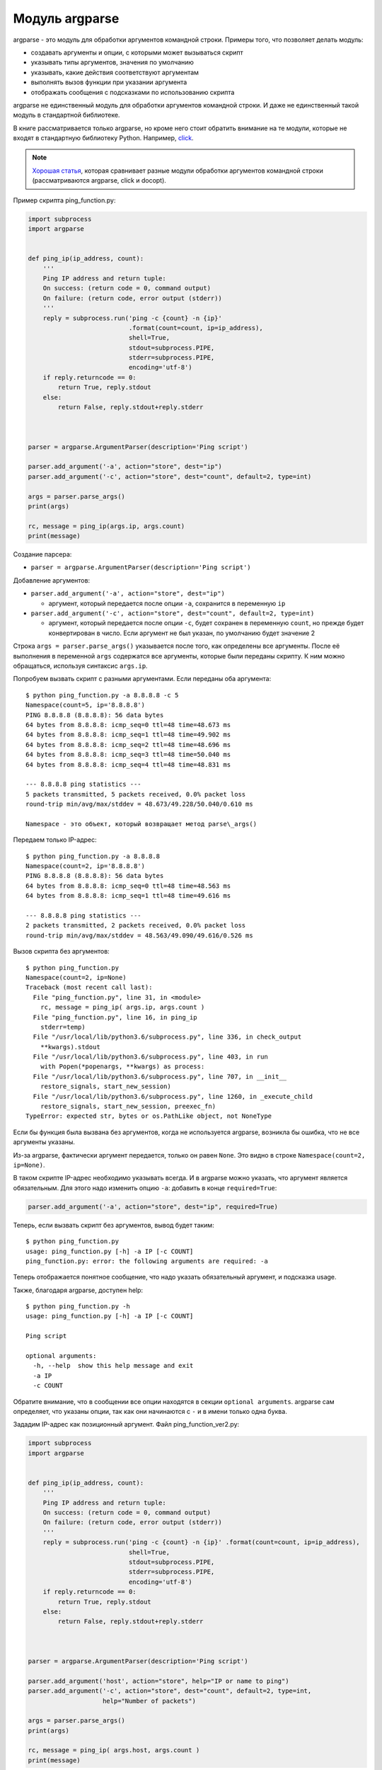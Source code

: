 Модуль argparse
---------------

argparse - это модуль для обработки аргументов командной строки.
Примеры того, что позволяет делать модуль:

-  создавать аргументы и опции, с которыми может вызываться скрипт
-  указывать типы аргументов, значения по умолчанию
-  указывать, какие действия соответствуют аргументам
-  выполнять вызов функции при указании аргумента
-  отображать сообщения с подсказками по использованию скрипта

argparse не единственный модуль для обработки аргументов командной
строки.
И даже не единственный такой модуль в стандартной библиотеке.

В книге рассматривается только argparse, но кроме него стоит обратить внимание на
те модули, которые не входят в стандартную библиотеку Python.
Например, `click <https://click.palletsprojects.com/>`__.

.. note::
    `Хорошая
    статья <https://realpython.com/blog/python/comparing-python-command-line-parsing-libraries-argparse-docopt-click/>`__,
    которая сравнивает разные модули обработки аргументов командной
    строки (рассматриваются argparse, click и docopt).

Пример скрипта ping_function.py:

.. code:: python

    import subprocess
    import argparse


    def ping_ip(ip_address, count):
        '''
        Ping IP address and return tuple:
        On success: (return code = 0, command output)
        On failure: (return code, error output (stderr))
        '''
        reply = subprocess.run('ping -c {count} -n {ip}'
                               .format(count=count, ip=ip_address),
                               shell=True,
                               stdout=subprocess.PIPE,
                               stderr=subprocess.PIPE,
                               encoding='utf-8')
        if reply.returncode == 0:
            return True, reply.stdout
        else:
            return False, reply.stdout+reply.stderr



    parser = argparse.ArgumentParser(description='Ping script')

    parser.add_argument('-a', action="store", dest="ip")
    parser.add_argument('-c', action="store", dest="count", default=2, type=int)

    args = parser.parse_args()
    print(args)

    rc, message = ping_ip(args.ip, args.count)
    print(message)

Создание парсера:

* ``parser = argparse.ArgumentParser(description='Ping script')``

Добавление аргументов:

* ``parser.add_argument('-a', action="store", dest="ip")``

  * аргумент, который передается после опции ``-a``, сохранится в
    переменную ``ip``

* ``parser.add_argument('-c', action="store", dest="count", default=2, type=int)``

  * аргумент, который передается после опции ``-c``, будет сохранен в
    переменную ``count``, но прежде будет конвертирован в число. Если
    аргумент не был указан, по умолчанию будет значение 2

Строка ``args = parser.parse_args()`` указывается после того, как
определены все аргументы.
После её выполнения в переменной ``args`` содержатся все аргументы,
которые были переданы скрипту.
К ним можно обращаться, используя синтаксис ``args.ip``.

Попробуем вызвать скрипт с разными аргументами.
Если переданы оба аргумента:

::

    $ python ping_function.py -a 8.8.8.8 -c 5
    Namespace(count=5, ip='8.8.8.8')
    PING 8.8.8.8 (8.8.8.8): 56 data bytes
    64 bytes from 8.8.8.8: icmp_seq=0 ttl=48 time=48.673 ms
    64 bytes from 8.8.8.8: icmp_seq=1 ttl=48 time=49.902 ms
    64 bytes from 8.8.8.8: icmp_seq=2 ttl=48 time=48.696 ms
    64 bytes from 8.8.8.8: icmp_seq=3 ttl=48 time=50.040 ms
    64 bytes from 8.8.8.8: icmp_seq=4 ttl=48 time=48.831 ms

    --- 8.8.8.8 ping statistics ---
    5 packets transmitted, 5 packets received, 0.0% packet loss
    round-trip min/avg/max/stddev = 48.673/49.228/50.040/0.610 ms

    Namespace - это объект, который возвращает метод parse\_args()

Передаем только IP-адрес:

::

    $ python ping_function.py -a 8.8.8.8
    Namespace(count=2, ip='8.8.8.8')
    PING 8.8.8.8 (8.8.8.8): 56 data bytes
    64 bytes from 8.8.8.8: icmp_seq=0 ttl=48 time=48.563 ms
    64 bytes from 8.8.8.8: icmp_seq=1 ttl=48 time=49.616 ms

    --- 8.8.8.8 ping statistics ---
    2 packets transmitted, 2 packets received, 0.0% packet loss
    round-trip min/avg/max/stddev = 48.563/49.090/49.616/0.526 ms

Вызов скрипта без аргументов:

::

    $ python ping_function.py
    Namespace(count=2, ip=None)
    Traceback (most recent call last):
      File "ping_function.py", line 31, in <module>
        rc, message = ping_ip( args.ip, args.count )
      File "ping_function.py", line 16, in ping_ip
        stderr=temp)
      File "/usr/local/lib/python3.6/subprocess.py", line 336, in check_output
        **kwargs).stdout
      File "/usr/local/lib/python3.6/subprocess.py", line 403, in run
        with Popen(*popenargs, **kwargs) as process:
      File "/usr/local/lib/python3.6/subprocess.py", line 707, in __init__
        restore_signals, start_new_session)
      File "/usr/local/lib/python3.6/subprocess.py", line 1260, in _execute_child
        restore_signals, start_new_session, preexec_fn)
    TypeError: expected str, bytes or os.PathLike object, not NoneType

Если бы функция была вызвана без аргументов, когда не используется
argparse, возникла бы ошибка, что не все аргументы указаны.

Из-за argparse, фактически аргумент передается, только он равен
``None``.
Это видно в строке ``Namespace(count=2, ip=None)``.

В таком скрипте IP-адрес необходимо указывать всегда.
И в argparse можно указать, что аргумент является обязательным.
Для этого надо изменить опцию ``-a``: добавить в конце ``required=True``:

.. code:: python

    parser.add_argument('-a', action="store", dest="ip", required=True)

Теперь, если вызвать скрипт без аргументов, вывод будет таким:

::

    $ python ping_function.py
    usage: ping_function.py [-h] -a IP [-c COUNT]
    ping_function.py: error: the following arguments are required: -a

Теперь отображается понятное сообщение, что надо указать обязательный
аргумент, и подсказка usage.

Также, благодаря argparse, доступен help:

::

    $ python ping_function.py -h
    usage: ping_function.py [-h] -a IP [-c COUNT]

    Ping script

    optional arguments:
      -h, --help  show this help message and exit
      -a IP
      -c COUNT

Обратите внимание, что в сообщении все опции находятся в секции
``optional arguments``.
argparse сам определяет, что указаны опции, так как они начинаются с
``-`` и в имени только одна буква.

Зададим IP-адрес как позиционный аргумент.
Файл ping_function_ver2.py:

.. code:: python

    import subprocess
    import argparse


    def ping_ip(ip_address, count):
        '''
        Ping IP address and return tuple:
        On success: (return code = 0, command output)
        On failure: (return code, error output (stderr))
        '''
        reply = subprocess.run('ping -c {count} -n {ip}' .format(count=count, ip=ip_address),
                               shell=True,
                               stdout=subprocess.PIPE,
                               stderr=subprocess.PIPE,
                               encoding='utf-8')
        if reply.returncode == 0:
            return True, reply.stdout
        else:
            return False, reply.stdout+reply.stderr



    parser = argparse.ArgumentParser(description='Ping script')

    parser.add_argument('host', action="store", help="IP or name to ping")
    parser.add_argument('-c', action="store", dest="count", default=2, type=int,
                        help="Number of packets")

    args = parser.parse_args()
    print(args)

    rc, message = ping_ip( args.host, args.count )
    print(message)

Теперь вместо указания опции ``-a``, можно просто передать IP-адрес.
Он будет автоматически сохранен в переменной ``host``.
И автоматически считается обязательным.
То есть, теперь не нужно указывать ``required=True`` и ``dest="ip"``.

Кроме того, в скрипте указаны сообщения, которые будут выводиться при
вызове help.
Теперь вызов скрипта выглядит так:

::

    $ python ping_function_ver2.py 8.8.8.8 -c 2
    Namespace(host='8.8.8.8', count=2)
    PING 8.8.8.8 (8.8.8.8): 56 data bytes
    64 bytes from 8.8.8.8: icmp_seq=0 ttl=48 time=49.203 ms
    64 bytes from 8.8.8.8: icmp_seq=1 ttl=48 time=51.764 ms

    --- 8.8.8.8 ping statistics ---
    2 packets transmitted, 2 packets received, 0.0% packet loss
    round-trip min/avg/max/stddev = 49.203/50.484/51.764/1.280 ms

А сообщение help так:

::

    $ python ping_function_ver2.py -h
    usage: ping_function_ver2.py [-h] [-c COUNT] host

    Ping script

    positional arguments:
      host        IP or name to ping

    optional arguments:
      -h, --help  show this help message and exit
      -c COUNT    Number of packets

Вложенные парсеры
~~~~~~~~~~~~~~~~~

Рассмотрим один из способов организации более сложной иерархии
аргументов.

.. note::
    Этот пример покажет больше возможностей argparse, но они этим не
    ограничиваются, поэтому, если вы будете использовать argparse,
    обязательно посмотрите `документацию
    модуля <https://docs.python.org/3/library/argparse.html>`__ или
    `статью на PyMOTW <https://pymotw.com/3/argparse/>`__.

Файл parse_dhcp_snooping.py:

.. code:: python

    # -*- coding: utf-8 -*-
    import argparse

    # Default values:
    DFLT_DB_NAME = 'dhcp_snooping.db'
    DFLT_DB_SCHEMA = 'dhcp_snooping_schema.sql'


    def create(args):
        print("Creating DB {} with DB schema {}".format((args.name, args.schema)))


    def add(args):
        if args.sw_true:
            print("Adding switch data to database")
        else:
            print("Reading info from file(s) \n{}".format(', '.join(args.filename)))
            print("\nAdding data to db {}".format(args.db_file))


    def get(args):
        if args.key and args.value:
            print("Geting data from DB: {}".format(args.db_file))
            print("Request data for host(s) with {} {}".format((args.key, args.value)))
        elif args.key or args.value:
            print("Please give two or zero args\n")
            print(show_subparser_help('get'))
        else:
            print("Showing {} content...".format(args.db_file))


    parser = argparse.ArgumentParser()
    subparsers = parser.add_subparsers(title='subcommands',
                                       description='valid subcommands',
                                       help='description')


    create_parser = subparsers.add_parser('create_db', help='create new db')
    create_parser.add_argument('-n', metavar='db-filename', dest='name',
                               default=DFLT_DB_NAME, help='db filename')
    create_parser.add_argument('-s', dest='schema', default=DFLT_DB_SCHEMA,
                               help='db schema filename')
    create_parser.set_defaults(func=create)


    add_parser = subparsers.add_parser('add', help='add data to db')
    add_parser.add_argument('filename', nargs='+', help='file(s) to add to db')
    add_parser.add_argument('--db', dest='db_file', default=DFLT_DB_NAME, help='db name')
    add_parser.add_argument('-s', dest='sw_true', action='store_true',
                            help='add switch data if set, else add normal data')
    add_parser.set_defaults(func=add)


    get_parser = subparsers.add_parser('get', help='get data from db')
    get_parser.add_argument('--db', dest='db_file', default=DFLT_DB_NAME, help='db name')
    get_parser.add_argument('-k', dest="key",
                            choices=['mac', 'ip', 'vlan', 'interface', 'switch'],
                            help='host key (parameter) to search')
    get_parser.add_argument('-v', dest="value", help='value of key')
    get_parser.add_argument('-a', action='store_true', help='show db content')
    get_parser.set_defaults(func=get)



    if __name__ == '__main__':
        args = parser.parse_args()
        if not vars(args):
            parser.print_usage()
        else:
            args.func(args)

Теперь создается не только парсер, как в прошлом примере, но и
вложенные парсеры.
Вложенные парсеры будут отображаться как команды.
Фактически, они будут использоваться как обязательные аргументы.

С помощью вложенных парсеров создается иерархия аргументов и опций.
Аргументы, которые добавлены во вложенный парсер, будут доступны как
аргументы этого парсера.
Например, в этой части создан вложенный парсер create\_db, и к нему
добавлена опция ``-n``:

.. code:: python

    create_parser = subparsers.add_parser('create_db', help='create new db')
    create_parser.add_argument('-n', dest='name', default=DFLT_DB_NAME,
                               help='db filename')

Синтаксис создания вложенных парсеров и добавления к ним аргументов
одинаков:

.. code:: python

    create_parser = subparsers.add_parser('create_db', help='create new db')
    create_parser.add_argument('-n', metavar='db-filename', dest='name',
                               default=DFLT_DB_NAME, help='db filename')
    create_parser.add_argument('-s', dest='schema', default=DFLT_DB_SCHEMA,
                               help='db schema filename')
    create_parser.set_defaults(func=create)

Метод ``add_argument`` добавляет аргумент.
Тут синтаксис точно такой же, как и без использования вложенных
парсеров.

В строке ``create_parser.set_defaults(func=create)`` указывается, что
при вызове парсера create_parser будет вызвана функция create.

Функция create получает как аргумент все аргументы, которые были
переданы.
И внутри функции можно обращаться к нужным:

.. code:: python

    def create(args):
        print("Creating DB {} with DB schema {}".format((args.name, args.schema)))

Если вызвать help для этого скрипта, вывод будет таким:

::

    $ python parse_dhcp_snooping.py -h
    usage: parse_dhcp_snooping.py [-h] {create_db,add,get} ...

    optional arguments:
      -h, --help           show this help message and exit

    subcommands:
      valid subcommands

      {create_db,add,get}  description
        create_db          create new db
        add                add data to db
        get                get data from db

Обратите внимание, что каждый вложенный парсер, который создан в
скрипте, отображается как команда в подсказке usage:

::

    usage: parse_dhcp_snooping.py [-h] {create_db,add,get} ...

У каждого вложенного парсера теперь есть свой help:

::

    $ python parse_dhcp_snooping.py create_db -h
    usage: parse_dhcp_snooping.py create_db [-h] [-n db-filename] [-s SCHEMA]

    optional arguments:
      -h, --help      show this help message and exit
      -n db-filename  db filename
      -s SCHEMA       db schema filename

Кроме вложенных парсеров, в этом примере также есть несколько новых
возможностей argparse.

``metavar``
^^^^^^^^^^^

В парсере create_parser используется новый аргумент - ``metavar``:

.. code:: python

    create_parser.add_argument('-n', metavar='db-filename', dest='name',
                               default=DFLT_DB_NAME, help='db filename')
    create_parser.add_argument('-s', dest='schema', default=DFLT_DB_SCHEMA,
                               help='db schema filename')

Аргумент ``metavar`` позволяет указывать имя аргумента для вывода в
сообщении usage и help:

::

    $ python parse_dhcp_snooping.py create_db -h
    usage: parse_dhcp_snooping.py create_db [-h] [-n db-filename] [-s SCHEMA]

    optional arguments:
      -h, --help      show this help message and exit
      -n db-filename  db filename
      -s SCHEMA       db schema filename

Посмотрите на разницу между опциями ``-n`` и ``-s``:

-  после опции ``-n`` и в usage, и в help указывается имя, которое
   указано в параметре metavar
-  после опции ``-s`` указывается имя переменной, в которую сохраняется
   значение

``nargs``
^^^^^^^^^

В парсере add_parser используется ``nargs``:

.. code:: python

    add_parser.add_argument('filename', nargs='+', help='file(s) to add to db')

Параметр ``nargs`` позволяет указать, что в этот аргумент должно попасть
определенное количество элементов.
В этом случае все аргументы, которые были переданы скрипту после имени
аргумента ``filename``, попадут в список nargs, но должен быть передан хотя бы один аргумент.

Сообщение help в таком случае выглядит так:

::

    $ python parse_dhcp_snooping.py add -h
    usage: parse_dhcp_snooping.py add [-h] [--db DB_FILE] [-s]
                                      filename [filename ...]

    positional arguments:
      filename      file(s) to add to db

    optional arguments:
      -h, --help    show this help message and exit
      --db DB_FILE  db name
      -s            add switch data if set, else add normal data

Если передать несколько файлов, они попадут в список.
А так как функция add просто выводит имена файлов, вывод получится
таким:

::

    $ python parse_dhcp_snooping.py add filename test1.txt test2.txt
    Reading info from file(s)
    filename, test1.txt, test2.txt

    Adding data to db dhcp_snooping.db

``nargs`` поддерживает такие значения:

-  ``N`` - должно быть указанное количество аргументов. Аргументы будут
   в списке (даже если указан 1)
-  ``?`` - 0 или 1 аргумент
-  ``*`` - все аргументы попадут в список
-  ``+`` - все аргументы попадут в список, но должен быть передан хотя
   бы один аргумент

``choices``
^^^^^^^^^^^

В парсере get\_parser используется ``choices``:

.. code:: python

    get_parser.add_argument('-k', dest="key",
                            choices=['mac', 'ip', 'vlan', 'interface', 'switch'],
                            help='host key (parameter) to search')

Для некоторых аргументов важно, чтобы значение было выбрано только из
определенных вариантов.
В таких случаях можно указывать ``choices``.

Для этого парсера help выглядит так:

::

    $ python parse_dhcp_snooping.py get -h
    usage: parse_dhcp_snooping.py get [-h] [--db DB_FILE]
                                      [-k {mac,ip,vlan,interface,switch}]
                                      [-v VALUE] [-a]

    optional arguments:
      -h, --help            show this help message and exit
      --db DB_FILE          db name
      -k {mac,ip,vlan,interface,switch}
                            host key (parameter) to search
      -v VALUE              value of key
      -a                    show db content

А если выбрать неправильный вариант:

::

    $ python parse_dhcp_snooping.py get -k test
    usage: parse_dhcp_snooping.py get [-h] [--db DB_FILE]
                                      [-k {mac,ip,vlan,interface,switch}]
                                      [-v VALUE] [-a]
    parse_dhcp_snooping.py get: error: argument -k: invalid choice: 'test' (choose from 'mac', 'ip', 'vlan', 'interface', 'switch')

    В данном примере важно указать варианты на выбор, так как затем на
    основании выбранного варианта генерируется SQL-запрос. И, благодаря
    ``choices``, нет возможности указать какой-то параметр, кроме
    разрешенных.

Импорт парсера
^^^^^^^^^^^^^^

В файле parse_dhcp_snooping.py последние две строки будут выполняться
только в том случае, если скрипт был вызван как основной.

.. code:: python

    if __name__ == '__main__':
        args = parser.parse_args()
        args.func(args)

А значит, если импортировать файл, эти строки не будут вызваны.

Попробуем импортировать парсер в другой файл (файл call\_pds.py):

.. code:: python

    from parse_dhcp_snooping import parser

    args = parser.parse_args()
    args.func(args)

Вызов сообщения help:

::

    $ python call_pds.py -h
    usage: call_pds.py [-h] {create_db,add,get} ...

    optional arguments:
      -h, --help           show this help message and exit

    subcommands:
      valid subcommands

      {create_db,add,get}  description
        create_db          create new db
        add                add data to db
        get                get data from db

Вызов аргумента:

::

    $ python call_pds.py add test.txt test2.txt
    Reading info from file(s)
    test.txt, test2.txt

    Adding data to db dhcp_snooping.db

Всё работает без проблем.

Передача аргументов вручную
^^^^^^^^^^^^^^^^^^^^^^^^^^^

Последняя особенность argparse - возможность передавать аргументы
вручную.

Аргументы можно передать как список при вызове метода ``parse_args()``
(файл call\_pds2.py):

.. code:: python

    from parse_dhcp_snooping import parser, get

    args = parser.parse_args('add test.txt test2.txt'.split())
    args.func(args)

    Необходимо использовать метод ``split()``, так как метод ``parse_args()``
    ожидает список аргументов.

Результат будет таким же, как если бы скрипт был вызван с аргументами:

::

    $ python call_pds2.py
    Reading info from file(s)
    test.txt, test2.txt

    Adding data to db dhcp_snooping.db

